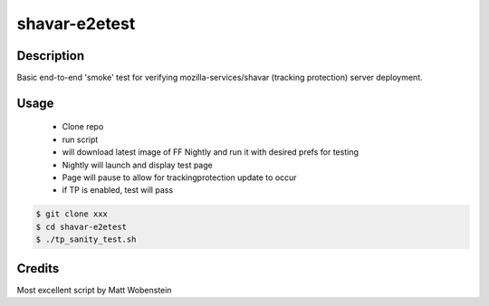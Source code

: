 shavar-e2etest
=================

Description
----------------
Basic end-to-end 'smoke' test for verifying mozilla-services/shavar (tracking protection) server deployment.

Usage
----------------

 * Clone repo 
 * run script
 * will download latest image of FF Nightly and run it with desired prefs for testing
 * Nightly will launch and display test page
 * Page will pause to allow for trackingprotection update to occur
 * if TP is enabled, test will pass

.. code:: bash

 $ git clone xxx
 $ cd shavar-e2etest
 $ ./tp_sanity_test.sh


Credits
----------------
Most excellent script by Matt Wobenstein

